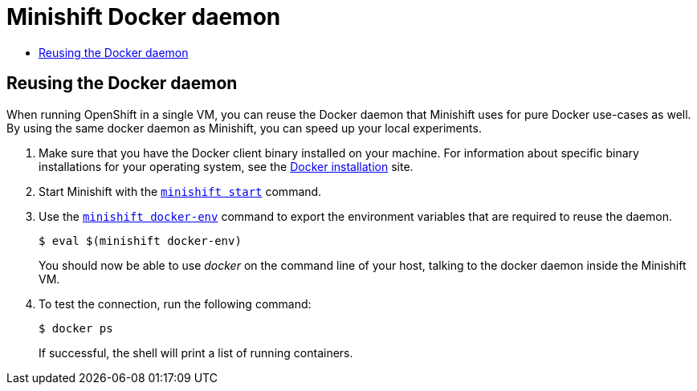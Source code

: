 [[minishift-docker-daemon]]
= Minishift Docker daemon
:icons:
:toc: macro
:toc-title:
:toclevels: 1

toc::[]

[[reusing-docker-daemon]]
== Reusing the Docker daemon

When running OpenShift in a single VM, you can reuse the
Docker daemon that Minishift uses for pure Docker use-cases as well. By
using the same docker daemon as Minishift, you can speed up your local
experiments.

.  Make sure that you have the Docker client binary installed on your
machine. For information about specific binary installations for your
operating system, see the
https://docs.docker.com/engine/installation/[Docker installation] site.

.  Start Minishift with the link:../command-ref/minishift_start{outfilesuffix}[`minishift start`] command.

.  Use the link:../command-ref/minishift_docker-env{outfilesuffix}[`minishift docker-env`] command
to export the environment variables that are required to reuse the daemon.
+
----
$ eval $(minishift docker-env)
----
+
You should now be able to use _docker_ on the command line of your host,
talking to the docker daemon inside the Minishift VM.

.  To test the connection, run the following command:
+
----
$ docker ps
----
+
If successful, the shell will print a list of running containers.
